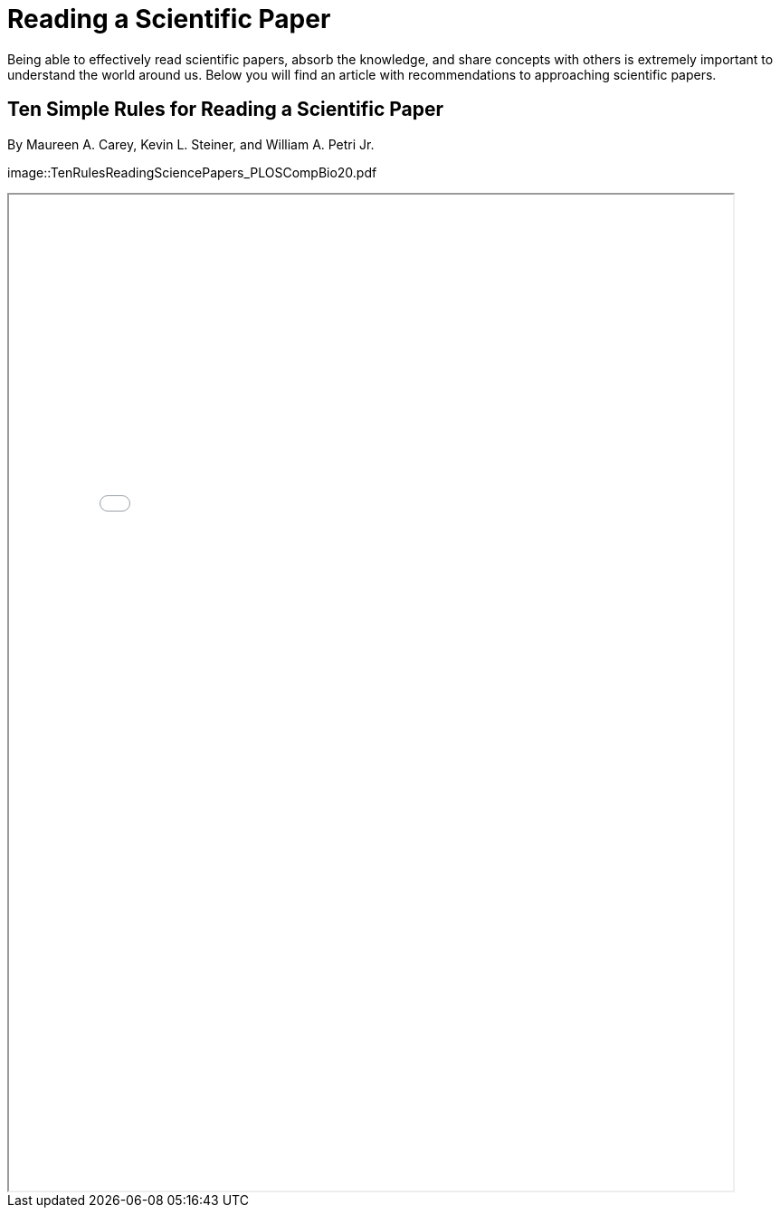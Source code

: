= Reading a Scientific Paper

Being able to effectively read scientific papers, absorb the knowledge, 
and share concepts with others is extremely important to understand the world around us. 
Below you will find an article with recommendations to approaching scientific papers.  

== Ten Simple Rules for Reading a Scientific Paper 
By Maureen A. Carey, Kevin L. Steiner, and William A. Petri Jr. 

image::TenRulesReadingSciencePapers_PLOSCompBio20.pdf

++++
<iframe id="fred" title="Ten Rules Reading Science Papers" src="TenRulesReadingSciencePapers_PLOSCompBio20.pdf" scrolling="auto" height="1100" width="800"></iframe>
++++